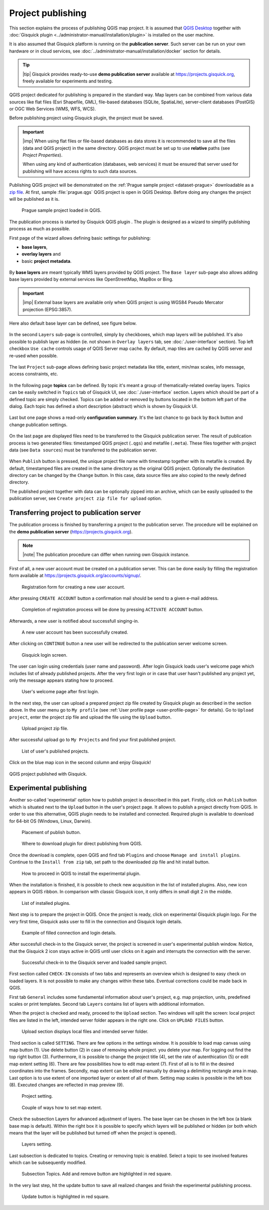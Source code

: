 .. |plugin| image:: ../img/logo.png
   :width: 2.5em

.. _project-publishing:

==================
Project publishing
==================

This section explains the process of publishing QGIS map project. It is
assumed that `QGIS Desktop
<http://qgis.org/en/site/forusers/download.html>`__ together with
:doc:`Gisquick plugin <../administrator-manual/installation/plugin>`
is installed on the user machine.

It is also assumed that Gisquick platform is running on the
**publication server**. Such server can be run on your own hardware or
in cloud services, see
:doc:`../administrator-manual/installation/docker` section for
details.

.. tip:: |tip| Gisquick provides ready-to-use **demo publication server**
   available at https://projects.gisquick.org, freely available for
   experiments and testing.
   
QGIS project dedicated for publishing is prepared in the standard
way. Map layers can be combined from various data sources like flat
files (Esri Shapefile, GML), file-based databases (SQLite,
SpatiaLite), server-client databases (PostGIS) or OGC Web Services
(WMS, WFS, WCS).

Before publishing project using Gisquick plugin, the project must be
saved.

.. important:: |imp| When using flat files or file-based databases as
   data stores it is recommended to save all the files (data and QGIS
   project) in the same directory. QGIS project must be set up to use
   **relative** paths (see *Project Properties*).

   When using any kind of authentication (databases, web services) it
   must be ensured that server used for publishing will have access
   rights to such data sources.

Publishing QGIS project will be demonstrated on the :ref:`Prague sample
project <dataset-prague>` downloadable as a `zip file
<http://training.gismentors.eu/geodata/gisquick/prague.tar.gz>`__. At
first, sample :file:`prague.qgs` QGIS project is open in QGIS
Desktop. Before doing any changes the project will be published as it
is.

.. figure:: ../img/qgis-prague.png

   Prague sample project loaded in QGIS.

The publication process is started by Gisquick QGIS plugin
|plugin|. The plugin is designed as a wizard to simplify publishing
process as much as possible.

First page of the wizard allows defining basic settings for publishing:

* **base layers**,
* **overlay layers** and
* basic **project metadata**.

.. figure:: ../img/project-publishing-0.png

.. _publication-base-layers:

By **base layers** are meant typically WMS layers provided by QGIS
project. The ``Base layer`` sub-page also allows adding base layers provided by
external services like OpenStreetMap, MapBox or Bing.

.. important:: |imp| External base layers are available only when QGIS
   project is using WGS84 Pseudo Mercator projection (EPSG:3857).

Here also default base layer can be defined, see figure below.

.. figure:: ../img/project-publishing-1.png

In the second ``Layers`` sub-page is controlled, simply by
checkboxes, which map layers will be published. It's also possible to
publish layer as hidden (ie. not shown in ``Overlay layers`` tab, see
:doc:`./user-interface` section). Top left checkbox ``Use cache``
controls usage of QGIS Server map cache. By default, map tiles are
cached by QGIS server and re-used when possible.
            
.. figure:: ../img/project-publishing-2.png

.. _publication-metadata:

The last ``Project`` sub-page allows defining basic project metadata
like title, extent, min/max scales, info message, access constraints,
etc.
            
.. figure:: ../img/project-publishing-3.png                        

.. _publication-topics:

In the following page **topics** can be defined. By topic it's meant
a group of thematically-related overlay layers. Topics can be easily
switched in ``Topics`` tab of Gisquick UI, see
:doc:`./user-interface` section. Layers which
should be part of a defined topic are simply checked. Topics can be
added or removed by buttons located in the bottom left part of the
dialog. Each topic has defined a short description (abstract) which is
shown by Gisquick UI.
            
.. figure:: ../img/project-publishing-4.png

Last but one page shows a read-only **configuration summary**. It's the last
chance to go back by ``Back`` button and change publication settings.
            
.. figure:: ../img/project-publishing-5.png

On the last page are displayed files need to be transferred to the
Gisquick publication server. The result of publication process is two
generated files: timestamped QGIS project (``.qgs``) and metafile
(``.meta``). These files together with project data (see ``Data
sources``) must be transferred to the publication server.
            
.. figure:: ../img/project-publishing-6.png

.. _plugin-publish-directory:
   
When ``Publish`` button is pressed, the unique project file name with
timestamp together with its metafile is created. By default,
timestamped files are created in the same directory as the original QGIS
project. Optionally the destination directory can be changed by the
``Change`` button. In this case, data source files are also copied to
the newly defined directory.

The published project together with data can be optionally zipped into an
archive, which can be easily uploaded to the publication server, see
``Create project zip file for upload`` option.

Transferring project to publication server
------------------------------------------

The publication process is finished by transferring a project to the
publication server. The procedure will be explained on the **demo
publication server** (https://projects.gisquick.org).

.. note:: |note| The publication procedure can differ when running own
   Gisquick instance.

First of all, a new user account must be created on a publication
server. This can be done easily by filling the registration form available
at https://projects.gisquick.org/accounts/signup/.

.. figure:: ../img/gisquick-new-account-0.png
   :width: 60%

   Registration form for creating a new user account.

After pressing ``CREATE ACCOUNT`` button a confirmation mail should
be send to a given e-mail address.

.. figure:: ../img/gisquick-new-account-1.png
   :width: 75%

   Completion of registration process will be done by pressing
   ``ACTIVATE ACCOUNT`` button.

Afterwards, a new user is notified about successfull singing-in.

.. figure:: ../img/gisquick-new-account-2.png

   A new user account has been successfully created.

After clicking on ``CONTINUE`` button a new user will be redirected to
the publication server welcome screen.

.. figure:: ../img/gisquick-new-account-3.png
   :width: 50%

   Gisquick login screen.

The user can login using credentials (user name and password). After
login Gisquick loads user's welcome page which includes list of already
published projects. After the very first login or in case that user hasn't
published any project yet, only the message appears stating how to proceed.

.. figure:: ../img/gisquick-new-account-4.png
   :width: 75%

   User's welcome page after first login.

In the next step, the user can upload a prepared project zip file created
by Gisquick plugin as described in the section above. In the user menu go
to ``My profile`` (see :ref:`User profile page <user-profile-page>`
for details). Go to ``Upload project``, enter the project zip file and
upload the file using the ``Upload`` button.

.. figure:: ../img/user-page-upload.png

   Upload project zip file.

After successful upload go to ``My Projects`` and find your first
published project.

.. figure:: ../img/user-page-projects.png

   List of user's published projects.


Click on the blue map icon in the second column and enjoy Gisquick!

.. _gisquick-we-published:

.. figure:: ../img/gisquick-published.png
   :align: center
   :width: 750

   QGIS project published with Gisquick.

Experimental publishing
-----------------------
Another so-called 'experimental' option how to publish project is desscribed
in this part. Firstly, click on ``Publish`` button which is situated next to the
``Upload`` button in the user's project page. It allows to publish a project
directly from QGIS. In order to use this alternative, QGIS plugin needs to be
installed and connected. Required plugin is available to download for 64-bit OS
(Windows, Linux, Darwin).

.. figure:: ../img/publish-button/publish-button-1.png

   Placement of publish button.

.. figure:: ../img/publish-button/publish-button-2.png
   :width: 75%

   Where to download plugin for direct publishing from QGIS.

Once the download is complete, open QGIS and find tab ``Plugins`` and
choose ``Manage and install plugins``. Continue to the ``Install from
zip`` tab, set path to the downloaded zip file and hit install button.

.. figure:: ../img/publish-button/publish-button-3.png
   :width: 75%

   How to proceed in QGIS to install the experimental plugin.

When the installation is finished, it is possible to check new acquisition
in the list of installed plugins. Also, new icon appears in QGIS ribbon.
In comparison with classic Gisquick icon, it only differs in small digit 2
in the middle.

.. figure:: ../img/publish-button/publish-button-4.png
   :width: 75%

   List of installed plugins.

Next step is to prepare the project in QGIS. Once the project is ready,
click on experimental Gisquick plugin logo. For the very first time,
Gisquick asks user to fill in the connection and Gisquick login details.

.. figure:: ../img/publish-button/publish-button-5.png
   :width: 50%

   Example of filled connection and login details.

After succesfull check-in to the Gisquick server, the project is screened
in user's experimental publish window. Notice, that the Gisquick 2
icon stays active in QGIS until user clicks on it again and interrupts the
connection with the server.

.. figure:: ../img/publish-button/publish-button-6.png
   :width: 75%

   Successful check-in to the Gisquick server and loaded sample project.

First section called ``CHECK-IN`` consists of two tabs and represents
an overview which is designed to easy check on loaded layers. It is not
possible to make any changes within these tabs. Eventual corrections
could be made back in QGIS.

First tab ``General`` includes some fundamental information about user's
project, e.g. map projection, units, predefined scales or print templates.
Second tab ``Layers`` contains list of layers with additional information.

When the project is checked and ready, proceed to the ``Upload`` section.
Two windows will split the screen: local project files are listed in the left,
intended server folder appears in the right one. Click on ``UPLOAD FILES`` button.

.. figure:: ../img/publish-button/publish-button-7.png
   :width: 75%

   Upload section displays local files and intended server folder.

Third section is called ``SETTING``. There are few
options in the settings window. It is possible to load map canvas using
map button (1). Use delete button (2) in case of removing whole project.
you delete your map. For logging out find the top right button (3).
Furthermore, it is possible to change the project title (4), set the
rate of autenthication (5) or edit map extent setting (6). There are few
possibilities how to edit map extent (7). First of all is to fill in the
desired coordinates into the frames. Secondly, map extent can be edited
manually by drawing a delimiting rectangle area in map. Last option is to
use extent of one imported layer or extent of all of them.
Setting map scales is possible in the left box (8). Executed changes are
reflected in map preview (9).

.. figure:: ../img/ui-project-setting.png

   Project setting.
 
.. figure:: ../img/ui-extent-setting.png

   Couple of ways how to set map extent.

Check the subsection Layers for advanced adjustment of layers. The base layer
can be chosen in the left box (a blank base map is default). Within the right
box it is possible to specify which layers will be published or hidden (or both
which means that the layer will be published but turned off when the project is opened). 

.. figure:: ../img/ui-layers-setting.png

   Layers setting.

Last subsection is dedicated to topics. Creating or removing topic is enabled.
Select a topic to see involved features which can be subsequently modified.

.. figure:: ../img/ui-topics-setting.png

   Subsection Topics. Add and remove button are highlighted in red square.

In the very last step, hit the update button to save all realized changes and finish the experimental publishing process.

.. figure:: ../img/ui-update.png

   Update button is highlighted in red square.